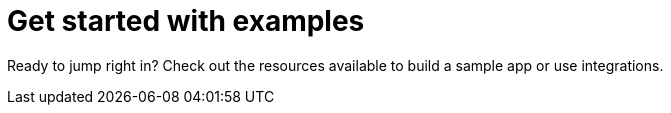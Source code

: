 = Get started with examples
:slug: examples

Ready to jump right in?
Check out the resources available to build a sample app or use integrations.
